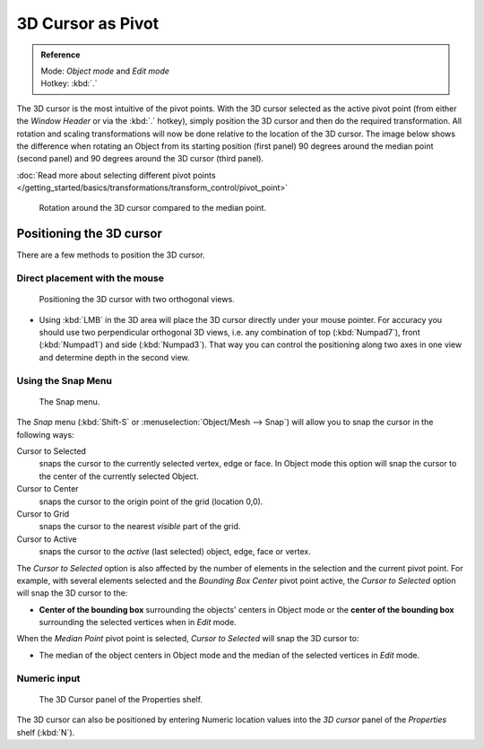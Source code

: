 
3D Cursor as Pivot
******************

.. admonition:: Reference
   :class: refbox

   | Mode:     *Object mode* and *Edit mode*
   | Hotkey:   :kbd:`.`


The 3D cursor is the most intuitive of the pivot points.
With the 3D cursor selected as the active pivot point
(from either the *Window Header* or via the :kbd:`.` hotkey),
simply position the 3D cursor and then do the required transformation. All rotation and
scaling transformations will now be done relative to the location of the 3D cursor.
The image below shows the difference when rotating an Object from its starting position
(first panel) 90 degrees around the median point (second panel)
and 90 degrees around the 3D cursor (third panel).

:doc:`Read more about selecting different pivot points </getting_started/basics/transformations/transform_control/pivot_point>`


.. figure:: /images/3D_interaction_Transform-Control_Pivot-Point_3D-cursor_median-cursor-example.jpg
   :width: 640px

   Rotation around the 3D cursor compared to the median point.


Positioning the 3D cursor
=========================

There are a few methods to position the 3D cursor.


Direct placement with the mouse
-------------------------------

.. figure:: /images/3D_interaction_Transform-Control_Pivot-Point_3D-cursor_two-view-positioning.jpg
   :width: 300px

   Positioning the 3D cursor with two orthogonal views.


- Using :kbd:`LMB` in the 3D area will place the 3D cursor directly under your mouse pointer.
  For accuracy you should use two perpendicular orthogonal 3D views, i.e.
  any combination of top (:kbd:`Numpad7`), front (:kbd:`Numpad1`) and side (:kbd:`Numpad3`).
  That way you can control the positioning along two axes in one view and determine depth in the second view.


Using the Snap Menu
-------------------

.. figure:: /images/3D_interaction_Transform-Control_Pivot-Point_3D-cursor_snap-menu.jpg

   The Snap menu.


The *Snap* menu (:kbd:`Shift-S` or :menuselection:`Object/Mesh --> Snap`)
will allow you to snap the cursor in the following ways:


Cursor to Selected
   snaps the cursor to the currently selected vertex, edge or face.
   In Object mode this option will snap the cursor to the center of the currently selected Object.
Cursor to Center
   snaps the cursor to the origin point of the grid (location 0,0).
Cursor to Grid
   snaps the cursor to the nearest *visible* part of the grid.
Cursor to Active
   snaps the cursor to the *active* (last selected) object, edge, face or vertex.

The *Cursor to Selected* option is also affected by the number of elements in the
selection and the current pivot point. For example,
with several elements selected and the *Bounding Box Center* pivot point active,
the *Cursor to Selected* option will snap the 3D cursor to the:


- **Center of the bounding box** surrounding the objects' centers in Object mode or
  the **center of the bounding box** surrounding the selected vertices when in *Edit* mode.

When the *Median Point* pivot point is selected,
*Cursor to Selected* will snap the 3D cursor to:

- The median of the object centers in Object mode and the median of the selected vertices in *Edit* mode.


Numeric input
-------------

.. figure:: /images/3D_interaction_Transform-Control_Pivot-Point_3D-cursor_view-properties.jpg
   :width: 285px

   The 3D Cursor panel of the Properties shelf.


The 3D cursor can also be positioned by entering Numeric location values into the *3D cursor*
panel of the *Properties* shelf (:kbd:`N`).


